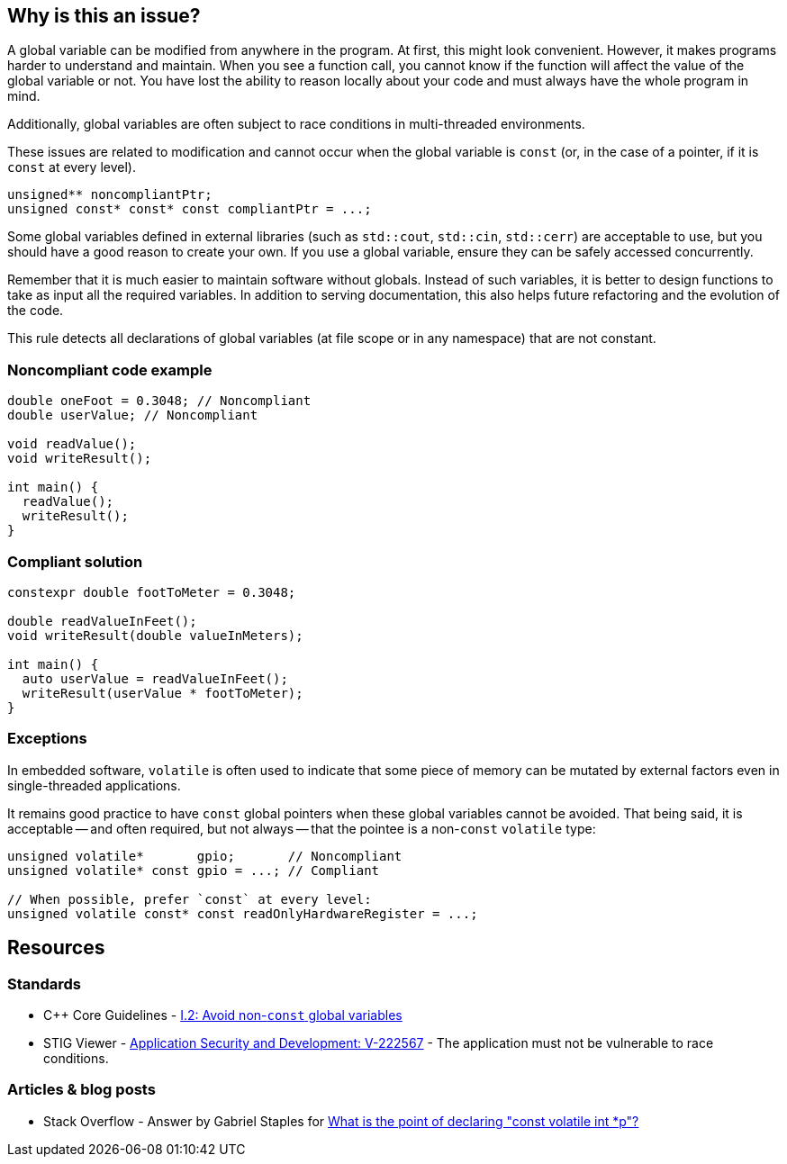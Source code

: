 == Why is this an issue?

A global variable can be modified from anywhere in the program. At first, this might look convenient. However, it makes programs harder to understand and maintain. When you see a function call, you cannot know if the function will affect the value of the global variable or not. You have lost the ability to reason locally about your code and must always have the whole program in mind.


Additionally, global variables are often subject to race conditions in multi-threaded environments.

These issues are related to modification and cannot occur when the global variable is `const` (or, in the case of a pointer, if it is `const` at every level).

[source,cpp]
----
unsigned** noncompliantPtr;
unsigned const* const* const compliantPtr = ...;
----

Some global variables defined in external libraries (such as ``++std::cout++``, ``++std::cin++``, ``++std::cerr++``) are acceptable to use, but you should have a good reason to create your own. If you use a global variable, ensure they can be safely accessed concurrently.

Remember that it is much easier to maintain software without globals. Instead of such variables, it is better to design functions to take as input all the required variables. In addition to serving documentation, this also helps future refactoring and the evolution of the code.

This rule detects all declarations of global variables (at file scope or in any namespace) that are not constant.


=== Noncompliant code example

[source,cpp]
----
double oneFoot = 0.3048; // Noncompliant
double userValue; // Noncompliant

void readValue();
void writeResult();

int main() {
  readValue();
  writeResult();
}
----


=== Compliant solution

[source,cpp]
----
constexpr double footToMeter = 0.3048;

double readValueInFeet();
void writeResult(double valueInMeters);

int main() {
  auto userValue = readValueInFeet();
  writeResult(userValue * footToMeter);
}
----

=== Exceptions

In embedded software, `volatile` is often used to indicate that some piece of memory can be mutated by external factors even in single-threaded applications.

It remains good practice to have `const` global pointers when these global variables cannot be avoided. That being said, it is acceptable -- and often required, but not always -- that the pointee is a non-`const` `volatile` type:

[source,cpp]
----
unsigned volatile*       gpio;       // Noncompliant
unsigned volatile* const gpio = ...; // Compliant

// When possible, prefer `const` at every level:
unsigned volatile const* const readOnlyHardwareRegister = ...;
----

== Resources

=== Standards

* {cpp} Core Guidelines - https://github.com/isocpp/CppCoreGuidelines/blob/e49158a/CppCoreGuidelines.md#i2-avoid-non-const-global-variables[I.2: Avoid non-`const` global variables]
* STIG Viewer - https://stigviewer.com/stig/application_security_and_development/2023-06-08/finding/V-222567[Application Security and Development: V-222567] - The application must not be vulnerable to race conditions.

=== Articles & blog posts

* Stack Overflow - Answer by Gabriel Staples for https://stackoverflow.com/a/73027793/24103368[What is the point of declaring "const volatile int *p"?]

ifdef::env-github,rspecator-view[]
'''
== Comments And Links
(visible only on this page)

=== is related to: S6233

=== on 28 Aug 2019, 22:11:53 Loïc Joly wrote:
\[~geoffray.adde] Could you please review my changes?

=== on 9 Sep 2019, 20:33:40 Ann Campbell wrote:
\[~geoffray.adde], [~loic.joly] this seems remarkably similar to RSPEC-1902 to me. And related to RSPEC-997. I suggest this be made a subtask of RSPEC-1902.


Also Geoffray, the Exceptions section should come after the code samples, and the text of an exception should describe (only) when and issue would normally be expected but will not be raised. This exception text is broader than that. The second sentence should be relocated into the description and the first should probably be sharpened from "are fine to use" to "will be ignored".




=== on 10 Sep 2019, 10:27:26 Loïc Joly wrote:
I'm not sure the issues with global variables are the same in {cpp} and in RPG... Could you please tell what would be the advantage of handling this as a subtask that has nothing in common with the main task? I know so disadvantages (for instances, RulesAPI has some issues when it comes to handling those sub-tasks), and since the rule ID is hidden from the user, I don't see the point...


As for RSPEC-997, it's not really related, since a namespace can also hold global variables.


I removed the exception section (there will be nothing specific in the rule about those, since issues would be raised in system headers, and those are systematically ignored.

=== on 10 Sep 2019, 18:51:45 Ann Campbell wrote:
\[~loic.joly] if it truly "has nothing in common with the main task" then there is no advantage. But I don't think that's the case. In this instance, what I see is two currently-independent rules that deal with "global variables Bad!" and it makes sense to me to centralize that theme under one RSpec. In terms of the rule id, it should always be that of the top-level spec, so I don't understand how anything would be hidden. I also don't understand what disadvantages you see from the RuleAPI side.

=== on 10 Sep 2019, 20:07:24 Loïc Joly wrote:
When I said the rule ID is hidden, I meant it's not displayed in rules.sonarsource.com, and is not displayed visibly in the UI for sonarqube. From a user perspective, the only element that links the rule for {cpp} and the rule for RPG is the ruleId that we don't want out users to use. This is why I don't understand the benefits of this added complexity.


On RuleAPI: Reading the ``++See++`` section to fill standards and put labels automatically does not work with subtasks.


And if someone adds a section for one language in the main rules, it may silently appear for other languages too...




=== on 10 Oct 2019, 15:44:17 Geoffray Adde wrote:
\[~loic.joly], I like your version. I tend to be a bit more on your side about creating subtasks or not but I do think that it would be good to have common good practice about it.

endif::env-github,rspecator-view[]
